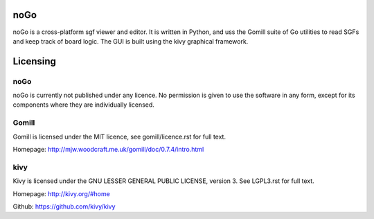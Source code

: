 noGo
====

noGo is a cross-platform sgf viewer and editor. It is written in
Python, and uss the Gomill suite of Go utilities to read SGFs and keep
track of board logic. The GUI is built using the kivy graphical
framework.



Licensing
=========

noGo
----

noGo is currently not published under any licence. No permission is
given to use the software in any form, except for its components where
they are individually licensed.

Gomill
------

Gomill is licensed under the MIT licence, see gomill/licence.rst for full text.

Homepage: http://mjw.woodcraft.me.uk/gomill/doc/0.7.4/intro.html

kivy
----

Kivy is licensed under the GNU LESSER GENERAL PUBLIC LICENSE, version 3. See LGPL3.rst for full text.

Homepage: http://kivy.org/#home

Github: https://github.com/kivy/kivy
